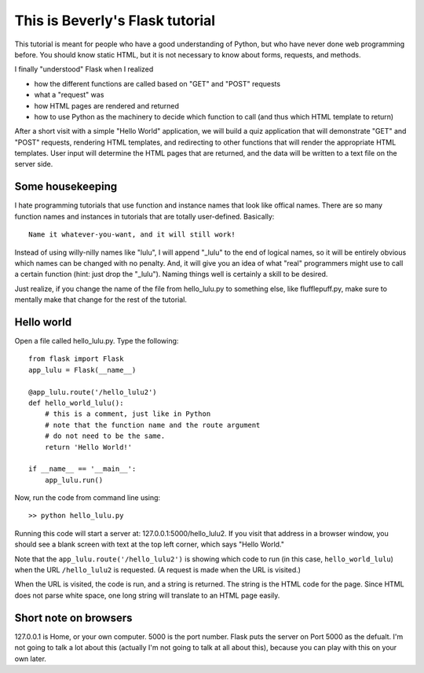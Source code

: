 This is Beverly's Flask tutorial
================================

This tutorial is meant for people who have a good understanding of Python,
but who have never done web programming before.  You should know static HTML, 
but it is not necessary to know about forms, requests, and methods.

I finally "understood" Flask when I realized

- how the different functions are called based on "GET" and "POST" requests
- what a "request" was
- how HTML pages are rendered and returned
- how to use Python as the machinery to decide which function to call (and thus
  which HTML template to return)

After a short visit with a simple "Hello World" application, we will build a quiz
application that will demonstrate "GET" and "POST" requests, rendering HTML templates,
and redirecting to other functions that will render the appropriate HTML 
templates.  User input will determine the HTML pages that are returned, and 
the data will be written to a text file on the server side.

Some housekeeping 
-----------------

I hate programming tutorials that use function and instance names that look 
like offical names.  There are so many function names and instances in 
tutorials that are totally user-defined.  Basically::

    Name it whatever-you-want, and it will still work!  

Instead of using willy-nilly names like "lulu", I will append "_lulu" to 
the end of logical names, so it will be entirely obvious which names can be 
changed with no penalty.  And, it will give you an idea of what "real"
programmers might use to call a certain function (hint: just drop the "_lulu").
Naming things well is certainly a skill to be desired.

Just realize, if you change the name of the file from hello_lulu.py
to something else, like flufflepuff.py, make sure to mentally make that
change for the rest of the tutorial.


Hello world
-----------

Open a file called hello_lulu.py.  Type the following::

    from flask import Flask
    app_lulu = Flask(__name__)

    @app_lulu.route('/hello_lulu2')
    def hello_world_lulu():
    	# this is a comment, just like in Python
	# note that the function name and the route argument
	# do not need to be the same.
        return 'Hello World!'

    if __name__ == '__main__':
        app_lulu.run()

Now, run the code from command line using::

    >> python hello_lulu.py

Running this code will start a server at: 127.0.0.1:5000/hello_lulu2.  If you 
visit that address in a browser window, you should see a blank screen with 
text at the top left corner, which says "Hello World." 

Note that the ``app_lulu.route('/hello_lulu2')`` is showing which code to run (in this 
case, ``hello_world_lulu``) when the URL ``/hello_lulu2`` is requested.  (A request is made 
when the URL is visited.)

When the URL is visited, the code is run, and a string is returned.  The 
string is the HTML code for the page.  Since HTML does not parse white space,
one long string will translate to an HTML page easily.

Short note on browsers
----------------------

127.0.0.1 is Home, or your own computer.  5000 is the port number.  Flask
puts the server on Port 5000 as the defualt. I'm not going to talk a lot 
about this (actually I'm not going to talk at all about this), because you 
can play with this on your own later.